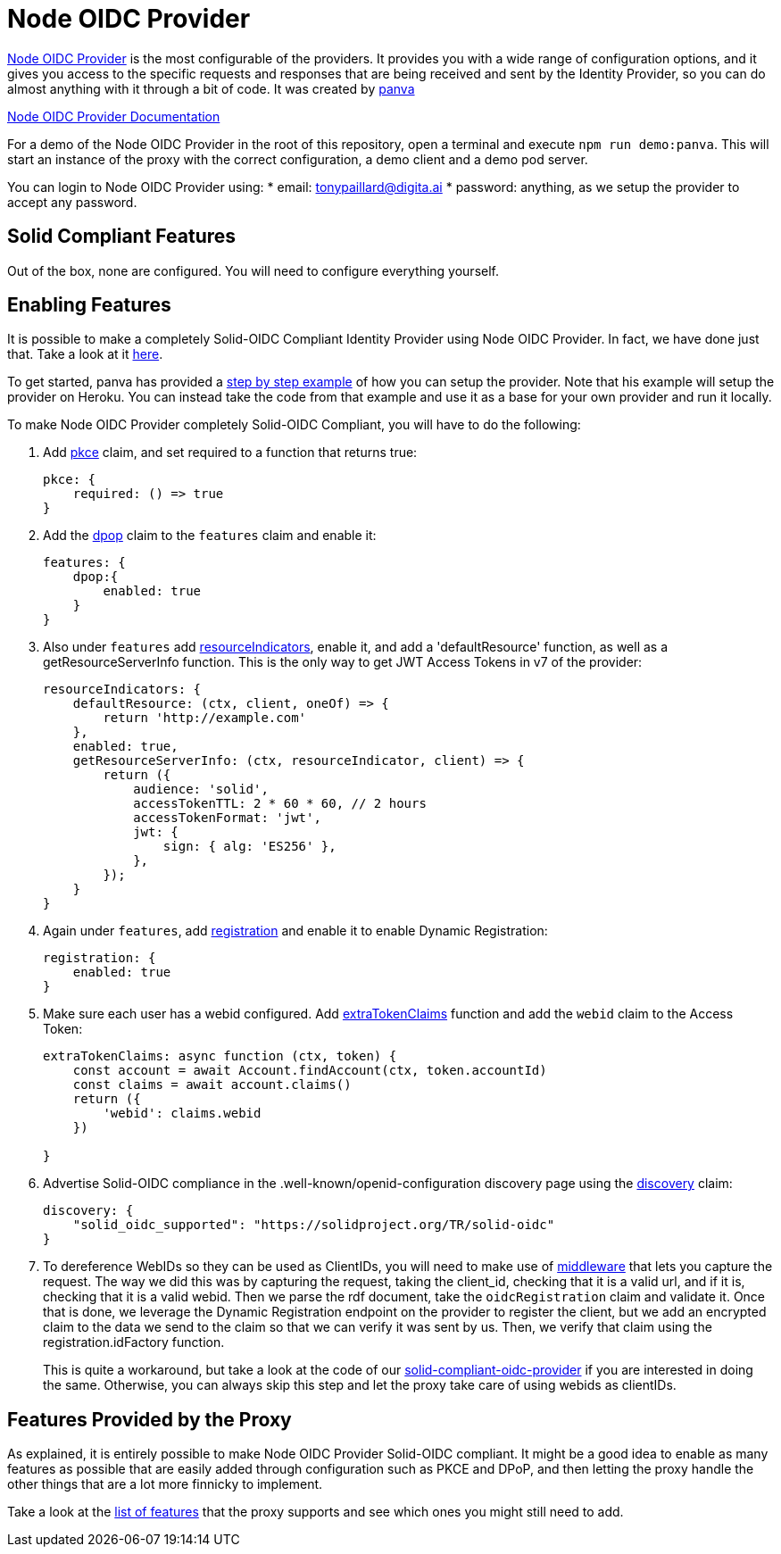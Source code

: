 = Node OIDC Provider

https://github.com/panva/node-oidc-provider[Node OIDC Provider] is the most configurable of the providers. It provides you with a wide range of configuration options, and it gives you access to the specific requests and responses that are being received and sent by the Identity Provider, so you can do almost anything with it through a bit of code. It was created by https://github.com/panva[panva]

https://github.com/panva/node-oidc-provider/blob/main/docs/README.md[Node OIDC Provider Documentation]

For a demo of the Node OIDC Provider in the root of this repository, open a terminal and execute `npm run demo:panva`. This will start an instance of the proxy with the correct configuration, a demo client and a demo pod server.

You can login to Node OIDC Provider using:
    * email: tonypaillard@digita.ai
    * password: anything, as we setup the provider to accept any password.

== Solid Compliant Features

Out of the box, none are configured. You will need to configure everything yourself.

== Enabling Features

It is possible to make a completely Solid-OIDC Compliant Identity Provider using Node OIDC Provider. In fact, we have done just that. Take a look at it xref:providers:solid-compliant-oidc-provider/README.md[here].

To get started, panva has provided a https://github.com/panva/node-oidc-provider-example[step by step example] of how you can setup the provider. Note that his example will setup the provider on Heroku. You can instead take the code from that example and use it as a base for your own provider and run it locally.

To make Node OIDC Provider completely Solid-OIDC Compliant, you will have to do the following:

. Add https://github.com/panva/node-oidc-provider/blob/main/docs/README.md#pkce[pkce] claim, and set required to a function that returns true:
+
[source, javascript]
----
pkce: {
    required: () => true
}
----
+
. Add the https://github.com/panva/node-oidc-provider/blob/main/docs/README.md#featuresdpop[dpop] claim to the `features` claim and enable it:
+
[source, javascript]
----
features: {
    dpop:{
        enabled: true
    }
}
----
+
. Also under `features` add https://github.com/panva/node-oidc-provider/blob/main/docs/README.md#featuresresourceindicators[resourceIndicators], enable it, and add a 'defaultResource' function, as well as a getResourceServerInfo function. This is the only way to get JWT Access Tokens in v7 of the provider:
+
[source, javascript]
----
resourceIndicators: {
    defaultResource: (ctx, client, oneOf) => {
        return 'http://example.com'
    },
    enabled: true,
    getResourceServerInfo: (ctx, resourceIndicator, client) => {
        return ({
            audience: 'solid',
            accessTokenTTL: 2 * 60 * 60, // 2 hours
            accessTokenFormat: 'jwt',
            jwt: {
                sign: { alg: 'ES256' },
            },
        });
    }
}
----
+
. Again under `features`, add https://github.com/panva/node-oidc-provider/blob/main/docs/README.md#featuresregistration[registration] and enable it to enable Dynamic Registration:
+
[source, javascript]
----
registration: {
    enabled: true
}
----
+
. Make sure each user has a webid configured. Add https://github.com/panva/node-oidc-provider/blob/main/docs/README.md#extratokenclaims[extraTokenClaims] function and add the `webid` claim to the Access Token:
+
[source,javascript]
----
extraTokenClaims: async function (ctx, token) {
    const account = await Account.findAccount(ctx, token.accountId)
    const claims = await account.claims()
    return ({
        'webid': claims.webid
    })

}
----
. Advertise Solid-OIDC compliance in the .well-known/openid-configuration discovery page using the https://github.com/panva/node-oidc-provider/blob/main/docs/README.md#discovery[discovery] claim:
+
[source,javascript]
----
discovery: {
    "solid_oidc_supported": "https://solidproject.org/TR/solid-oidc"
}
----
+
. To dereference WebIDs so they can be used as ClientIDs, you will need to make use of https://github.com/panva/node-oidc-provider/blob/main/docs/README.md#pre--and-post-middlewares[middleware] that lets you capture the request. The way we did this was by capturing the request, taking the client_id, checking that it is a valid url, and if it is, checking that it is a valid webid. Then we parse the rdf document, take the `oidcRegistration` claim and validate it. Once that is done, we leverage the Dynamic Registration endpoint on the provider to register the client, but we add an encrypted claim to the data we send to the claim so that we can verify it was sent by us. Then, we verify that claim using the registration.idFactory function.
+
This is quite a workaround, but take a look at the code of our xref:providers:solid-compliant-oidc-provider/README.md[solid-compliant-oidc-provider] if you are interested in doing the same. Otherwise, you can always skip this step and let the proxy take care of using webids as clientIDs.



== Features Provided by the Proxy

As explained, it is entirely possible to make Node OIDC Provider Solid-OIDC compliant. It might be a good idea to enable as many features as possible that are easily added through configuration such as PKCE and DPoP, and then letting the proxy handle the other things that are a lot more finnicky to implement.

Take a look at the xref:proxy:index.adoc[list of features] that the proxy supports and see which ones you might still need to add.